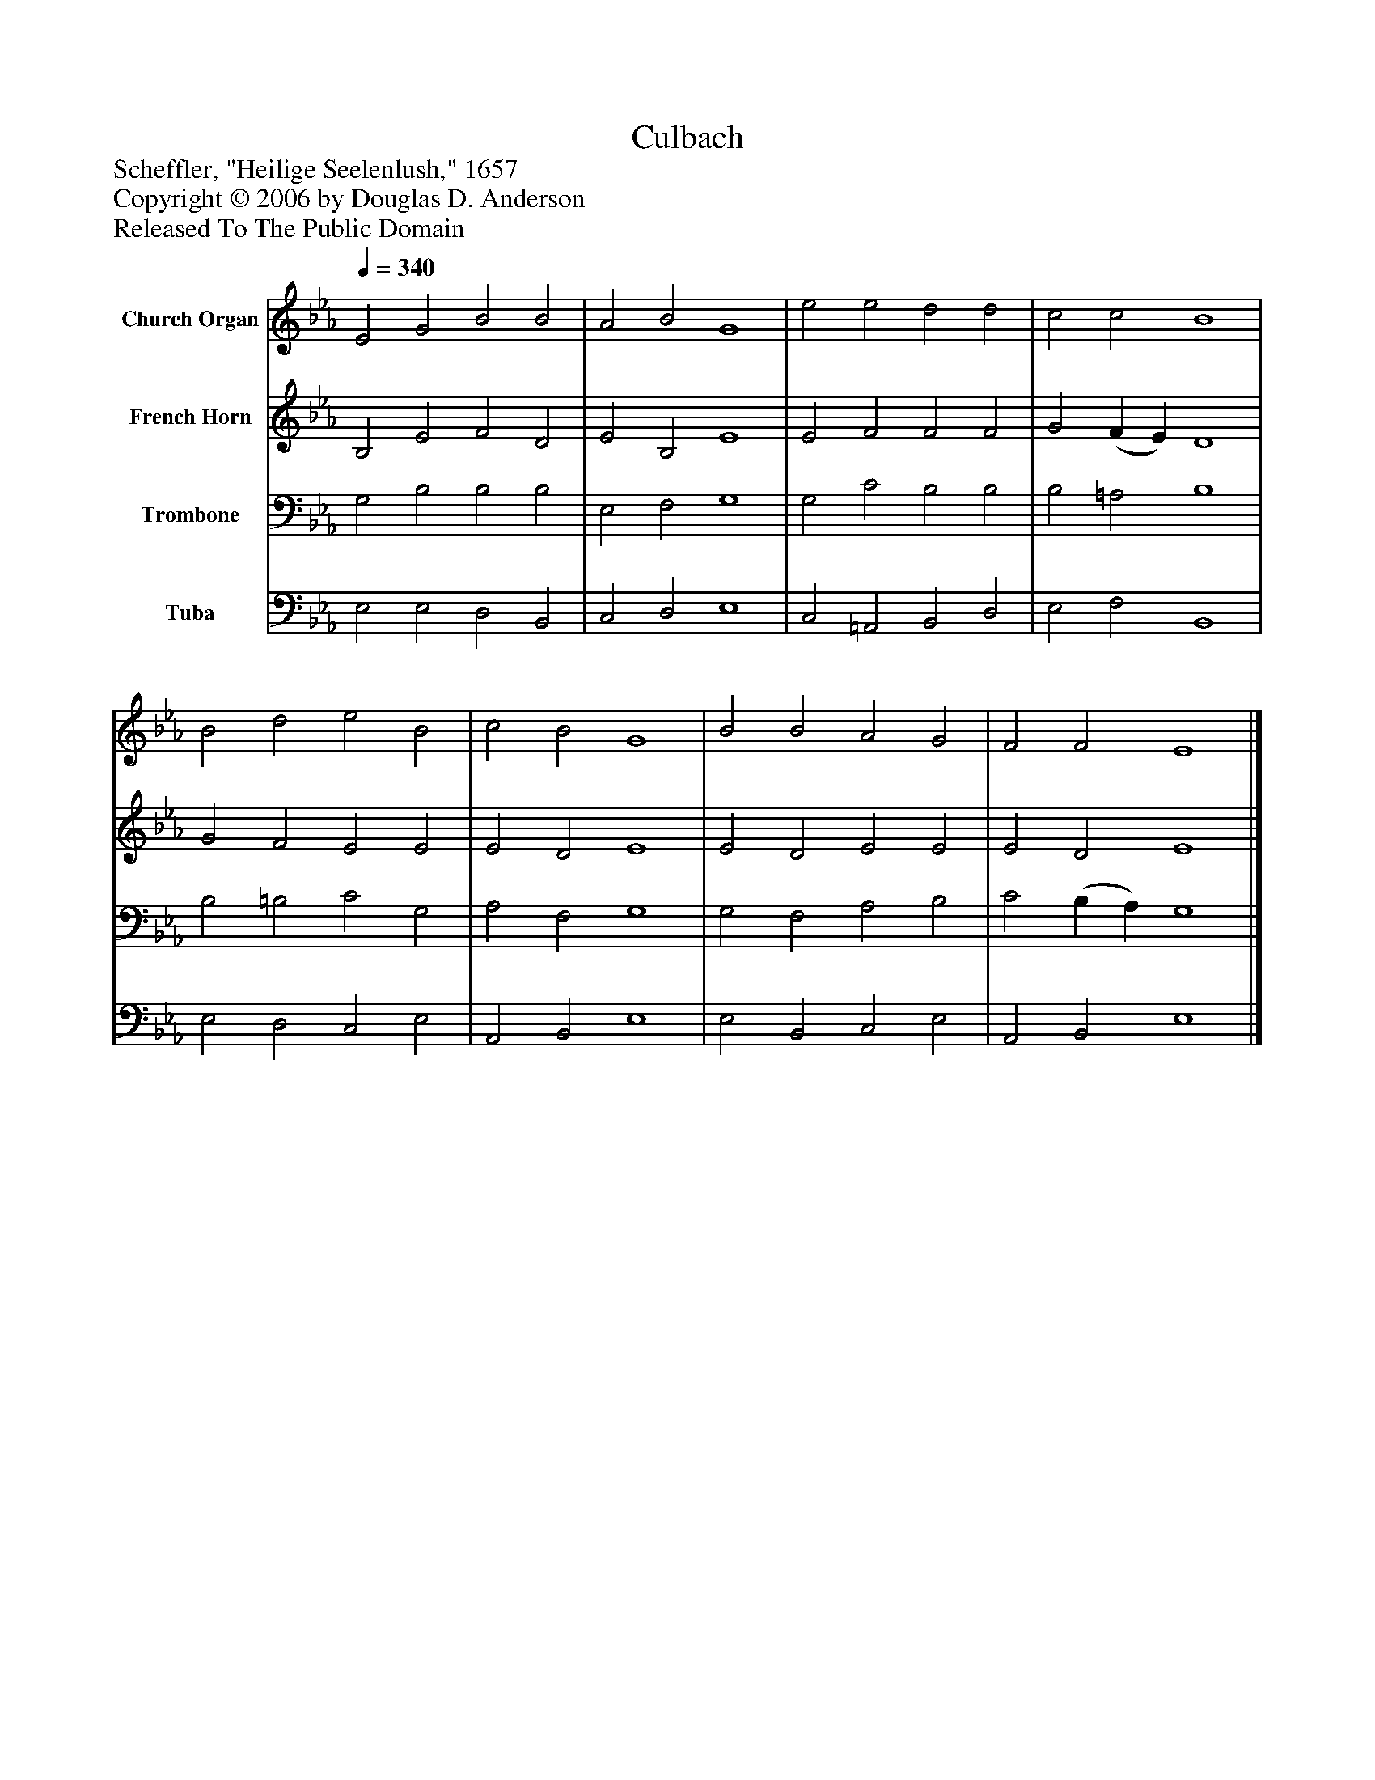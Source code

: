 %%abc-creator mxml2abc 1.4
%%abc-version 2.0
%%continueall true
%%titletrim true
%%titleformat A-1 T C1, Z-1, S-1
X: 0
T: Culbach
Z: Scheffler, "Heilige Seelenlush," 1657
Z: Copyright © 2006 by Douglas D. Anderson
Z: Released To The Public Domain
L: 1/4
M: none
Q: 1/4=340
V: P1 name="Church Organ"
%%MIDI program 1 19
V: P2 name="French Horn"
%%MIDI program 2 60
V: P3 name="Trombone"
%%MIDI program 3 57
V: P4 name="Tuba"
%%MIDI program 4 58
K: Eb
[V: P1]  E2 G2 B2 B2 | A2 B2 G4 | e2 e2 d2 d2 | c2 c2 B4 | B2 d2 e2 B2 | c2 B2 G4 | B2 B2 A2 G2 | F2 F2 E4|]
[V: P2]  B,2 E2 F2 D2 | E2 B,2 E4 | E2 F2 F2 F2 | G2 (F E) D4 | G2 F2 E2 E2 | E2 D2 E4 | E2 D2 E2 E2 | E2 D2 E4|]
[V: P3]  G,2 B,2 B,2 B,2 | E,2 F,2 G,4 | G,2 C2 B,2 B,2 | B,2 =A,2 B,4 | B,2 =B,2 C2 G,2 | A,2 F,2 G,4 | G,2 F,2 A,2 B,2 | C2 (B, A,) G,4|]
[V: P4]  E,2 E,2 D,2 B,,2 | C,2 D,2 E,4 | C,2 =A,,2 B,,2 D,2 | E,2 F,2 B,,4 | E,2 D,2 C,2 E,2 | A,,2 B,,2 E,4 | E,2 B,,2 C,2 E,2 | A,,2 B,,2 E,4|]

